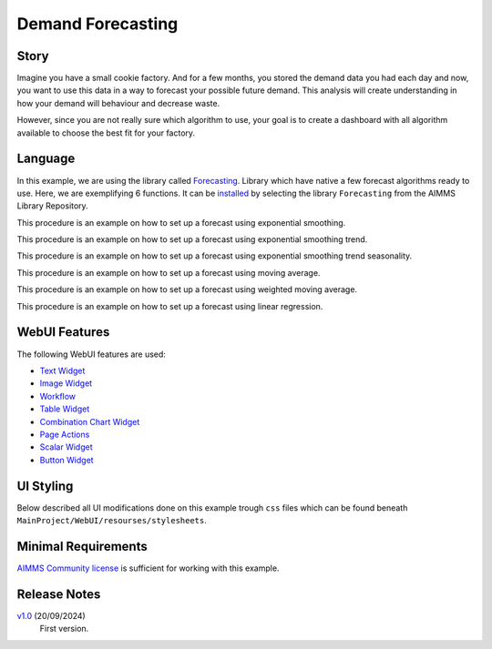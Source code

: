 Demand Forecasting
===================
.. meta::
   :keywords: aimms, forecast, demand, factory, library
   :description: This example uses the forecasting library! 

.. image:: https://img.shields.io/badge/AIMMS_24.5-ZIP:_Demand_Forecasting-blue
   :target: https://github.com/aimms/demand-forecasting/archive/refs/heads/main.zip

.. image:: https://img.shields.io/badge/AIMMS_24.5-Github:_Demand_Forecasting-blue
   :target: https://github.com/aimms/demand-forecasting

.. image:: https://img.shields.io/badge/AIMMS_Community-Forum-yellow
   :target: https://community.aimms.com/aimms-webui-44/new-demand-forecasting-example-1327


Story
-----
Imagine you have a small cookie factory. And for a few months, you stored the demand data you had each day and now, you want to use this data in a way to forecast your possible future demand. 
This analysis will create understanding in how your demand will behaviour and decrease waste. 

However, since you are not really sure which algorithm to use, your goal is to create a dashboard with all algorithm available to choose the best fit for your factory.


Language 
--------

In this example, we are using the library called `Forecasting <https://documentation.aimms.com/forecasting/index.html>`_. 
Library which have native a few forecast algorithms ready to use.  Here, we are exemplifying 6 functions. 
It can be `installed <https://documentation.aimms.com/general-library/getting-started.html>`_ by selecting the library ``Forecasting`` from the AIMMS Library Repository.

.. aimms:procedure:: pr_exampleExponentialSmoothing

This procedure is an example on how to set up a forecast using exponential smoothing.

.. code-block:: aimms
   :linenos:

    empty p_estimateExponentialSmoothingTrendSeasonality;

    if p_bin_useAutomaticTrendExponentialSmoothing then

        forecasting::ExponentialSmoothingTune(
            dataValues     :  p_historicData, 
            noObservations :  count(i_day | p_historicData(i_day)), 
            alpha          :  p_alphaExponentialSmoothing);

    elseif not p_alphaExponentialSmoothing then

        webui::RequestPerformWebUIDialog(
            title   :  "Settings", 
            message :  "One or more settings are empty, set a value or activate the automatic tune.", 
            actions :  s_OK, 
            onDone  :  'webui::NoOp1');
        return;
    endif;

    forecasting::ExponentialSmoothing(
        dataValues         :  p_historicData,
        estimates          :  p_estimateExponentialSmoothing,
        noObservations     :  count(i_day | p_historicData(i_day)),
        alpha              :  p_alphaExponentialSmoothing);

.. seealso::
   To more detail, check out `forecasting::ExponentialSmoothing <https://documentation.aimms.com/forecasting/forecasting_exponentialsmoothing.html>`_ 
   and `forecasting::ExponentialSmoothingTune <https://documentation.aimms.com/forecasting/forecasting_exponentialsmoothingtune.html>`_ documentations. 

.. aimms:procedure:: pr_exampleExponentialSmoothingTrend

This procedure is an example on how to set up a forecast using exponential smoothing trend.

.. code-block:: aimms
   :linenos:

    empty p_estimateExponentialSmoothingTrend;

    if p_bin_useAutomaticTrendExponentialSmoothingTrend then

        forecasting::ExponentialSmoothingTrendTune(
            dataValues     :  p_historicData, 
            noObservations :  count(i_day | p_historicData(i_day)), 
            alpha          :  p_alphaExponentialSmoothingTrend, 
            beta           :  p_betaExponentialSmoothingTrend);

    elseif not p_alphaExponentialSmoothingTrend
            or not p_betaExponentialSmoothingTrend then

        webui::RequestPerformWebUIDialog(
            title   :  "Settings", 
            message :  "One or more settings are empty, set a value or activate the automatic tune.", 
            actions :  s_OK, 
            onDone  :  'webui::NoOp1');
        return;
    endif;

    forecasting::ExponentialSmoothingTrend(
        dataValues         :  p_historicData,
        estimates          :  p_estimateExponentialSmoothingTrend,
        noObservations     :  count(i_day | p_historicData(i_day)),
        alpha              :  p_alphaExponentialSmoothingTrend,
        beta               :  p_betaExponentialSmoothingTrend);


.. seealso::
    To more detail, check out `forecasting::ExponentialSmoothingTrend <https://documentation.aimms.com/forecasting/forecasting_exponentialsmoothingtrend.html>`_ 
    and `forecasting::ExponentialSmoothingTrendTune <https://documentation.aimms.com/forecasting/forecasting_exponentialsmoothingtrendtune.html>`_ documentations.

.. aimms:procedure:: pr_exampleExponentialSmoothingTrendSeasonality

This procedure is an example on how to set up a forecast using exponential smoothing trend seasonality.

.. code-block:: aimms
   :linenos:

    empty p_estimateExponentialSmoothingTrendSeasonality;

    if p_bin_useAutomaticTrendExponentialSmoothingTrendSeasonality then

        forecasting::ExponentialSmoothingTrendSeasonalityTune(
            dataValues     :  p_historicData, 
            noObservations :  count(i_day | p_historicData(i_day)), 
            alpha          :  p_alphaExponentialSmoothingTrendSeasonality, 
            beta           :  p_betaExponentialSmoothingTrendSeasonality, 
            gamma          :  p_gammaExponentialSmoothingTrendSeasonality, 
            periodLength   :  12);

    elseif not p_alphaExponentialSmoothingTrendSeasonality 
            or not p_betaExponentialSmoothingTrendSeasonality
            or not p_gammaExponentialSmoothingTrendSeasonality then

        webui::RequestPerformWebUIDialog(
            title   :  "Settings", 
            message :  "One or more settings are empty, set a value or activate the automatic tune.", 
            actions :  s_OK, 
            onDone  :  'webui::NoOp1');

        return;
    endif;

    forecasting::ExponentialSmoothingTrendSeasonality(
        dataValues         :  p_historicData,
        estimates          :  p_estimateExponentialSmoothingTrendSeasonality(i_day),
        noObservations     :  count(i_day | p_historicData(i_day)),
        alpha              :  p_alphaExponentialSmoothingTrendSeasonality,
        beta               :  p_betaExponentialSmoothingTrendSeasonality,
        gamma              :  p_gammaExponentialSmoothingTrendSeasonality,
        periodLength       :  12);


.. seealso::
    To more detail, check out `forecasting::ExponentialSmoothingTrendSeasonality <https://documentation.aimms.com/forecasting/forecasting_exponentialsmoothingtrendseasonality.html>`_ 
    and `forecasting::ExponentialSmoothingTrendSeasonalityTune <https://documentation.aimms.com/forecasting/forecasting_exponentialsmoothingtrendseasonalitytune.html>`_ documentations.

.. aimms:procedure:: pr_exampleMovingAverage

This procedure is an example on how to set up a forecast using moving average.

.. code-block:: aimms
   :linenos:

    empty p_estimateMovingAverage;

    forecasting::MovingAverage(
        dataValues         :  p_historicData(i_day),
        estimates          :  p_estimateMovingAverage(i_day),
        noObservations     :  count(i_day | p_historicData(i_day)), 
        noAveragingPeriods :  12);

.. seealso::
   To more detail, check out `forecasting::MovingAverage <https://documentation.aimms.com/forecasting/forecasting_movingaverage.html>`_ documentation.

.. aimms:procedure:: pr_exampleWeightedMovingAverage

This procedure is an example on how to set up a forecast using weighted moving average.

.. code-block:: aimms
   :linenos:

    empty p_estimateWeightedMovingAverage;

    forecasting::WeightedMovingAverage(
        dataValues         :  p_historicData,
        estimates          :  p_estimateWeightedMovingAverage(i_day),
        noObservations     :  count(i_day | p_historicData(i_day)), 
        weights            :  p_weights,
        noAveragingPeriods :  p_numberOfWeights);


.. seealso::
   To more detail, check out `forecasting::WeightedMovingAverage <https://documentation.aimms.com/forecasting/forecasting_weightedmovingaverage.html>`_ documentation.

.. aimms:procedure:: pr_exampleSimpleLinearRegressionVCR

This procedure is an example on how to set up a forecast using linear regression.

.. code-block:: aimms
   :linenos:

    empty p_costError, p_costEstimate;

    forecasting::SimpleLinearRegressionVCR(
                    xIndepVarValue        :  p_def_machineProduction,
                    yDepVarValue          :  p_def_costOfProduction,
                    LRcoeff               :  p_coeff,
                    VariationComp         :  p_variationMeasure,
                    yEstimates            :  p_costEstimate,
                    eResiduals            :  p_costError);


.. seealso::
   To more detail, check out `forecasting::SimpleLinearRegressionVCR <https://documentation.aimms.com/forecasting/forecasting_simplelinearregression.html>`_ documentation.
   And the notational convention `here <https://documentation.aimms.com/forecasting/simple-linear-regression.html>`_.    

WebUI Features
--------------

The following WebUI features are used:

- `Text Widget <https://documentation.aimms.com/webui/text-widget.html>`_

- `Image Widget <https://documentation.aimms.com/webui/image-widget.html>`_

- `Workflow <https://documentation.aimms.com/webui/workflow-panels.html>`_

- `Table Widget <https://documentation.aimms.com/webui/table-widget.html>`_

- `Combination Chart Widget <https://documentation.aimms.com/webui/combination-chart-widget.html>`_

- `Page Actions <https://documentation.aimms.com/webui/page-menu.html>`_ 

- `Scalar Widget <https://documentation.aimms.com/webui/scalar-widget.html>`_ 

- `Button Widget <https://documentation.aimms.com/webui/button-widget.html>`_
 

UI Styling
----------

Below described all UI modifications done on this example trough ``css`` files which can be found beneath ``MainProject/WebUI/resourses/stylesheets``. 

.. tab-set::
    .. tab-item:: theming.css

        .. code-block:: css
            :linenos:

            :root {
                --secondaryLightest: #ECECFD;
                --secondaryLight: #7883b4;
                --secondary: #4E598C;
                --primaryDark: #FF8C42;
                --primary: #FCAF58;
                --primaryLight: #F9C784;

                --bg_app-logo: 15px 50% / 50px 50px no-repeat url(/app-resources/resources/images/forecast.png);
                --spacing_app-logo_width: 60px;
                --color_bg_app-canvas: url(/app-resources/resources/images/RightBackground.png) rgb(249, 249, 249) no-repeat left/contain; /*background color*/
                --color_border_app-header-divider: var(--primaryDark); /*line color after header*/

                --color_border-divider_themed: var(--secondary);
                --color_text_edit-select-link: var(--secondary);
                --color_text_edit-select-link_hover: var(--primary);
                --color_bg_edit-select-link_inverted: var(--secondary);
                --color_bg_button_primary: var(--secondary);
                --color_bg_button_primary_hover: var(--secondaryLight);
                --color_text_button_secondary: var(--secondary);
                --border_button_secondary: 1px solid var(--secondary);
                --color_text_button_secondary_hover: var(--primary);
                --border_button_secondary_hover: 1px solid var(--primary);
                --color_bg_widget-header: var(--primaryLight);
                --border_widget-header: 3px solid var(--primaryDark);

                --color_bg_workflow_current: var(--primaryDark); /*bg color when step is selected*/
                --color_workflow_active: var(--secondary); /*font and icon color when step is active*/
                --color_workflow-icon-border: var(--secondary);
            }

    .. tab-item:: custom.css

        .. code-block:: css
            :linenos:

            a.page-link[href$="Story"]:before {
                content: "";
                display: block;
                background: url("img/idea.png") no-repeat;
                width: 20px;
                height: 20px;
                float: left;
                margin: 0 6px 0 0;
            }

            a.page-link[href$="Dashboard"]:before {
                content: "";
                display: block;
                background: url("img/dash.png") no-repeat;
                width: 20px;
                height: 20px;
                float: left;
                margin: 0 6px 0 0;
            }

            a.page-link[href$="home"]:before {
                content: "";
                display: block;
                background: url("img/home.png") no-repeat;
                width: 20px;
                height: 20px;
                float: left;
                margin: 0 6px 0 0;
            }

            a.page-link[href$="Examples"]:before {
                content: "";
                display: block;
                background: url("img/example.png") no-repeat;
                width: 20px;
                height: 20px;
                float: left;
                margin: 0 6px 0 0;
            }


Minimal Requirements
--------------------   

`AIMMS Community license <https://www.aimms.com/platform/aimms-community-edition/>`_ is sufficient for working with this example. 

Release Notes
--------------------   

`v1.0 <https://github.com/aimms/demand-forecasting/releases/tag/1.0>`_ (20/09/2024)
   First version.